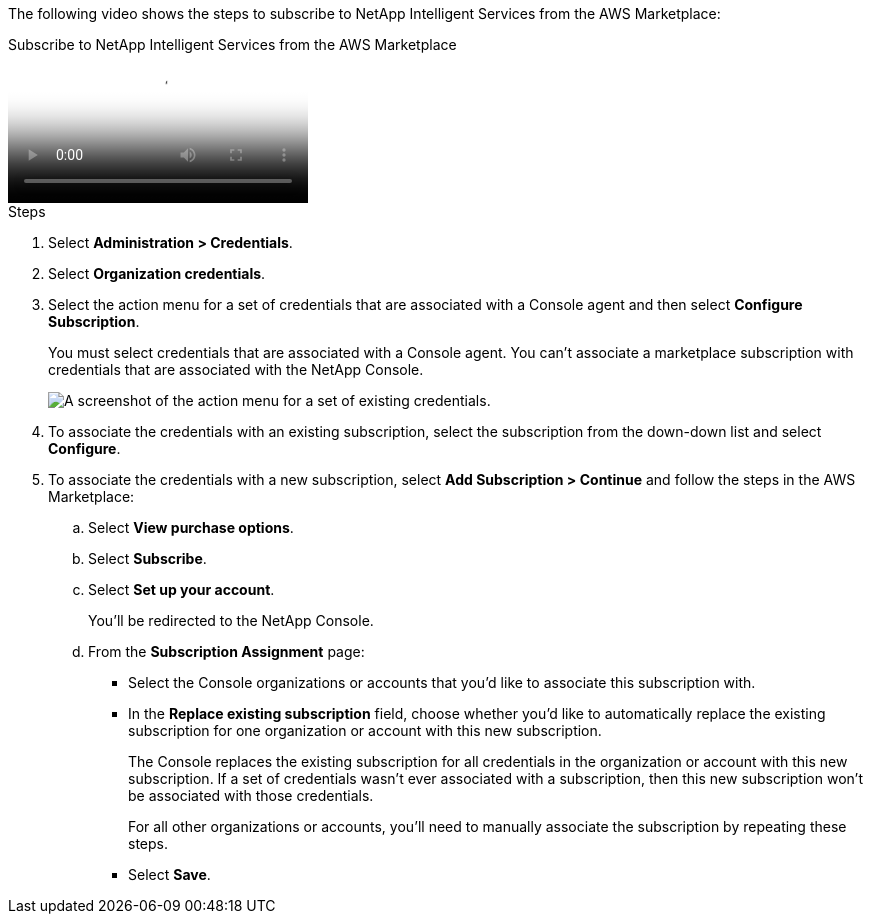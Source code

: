 The following video shows the steps to subscribe to NetApp Intelligent Services from the AWS Marketplace:

video::096e1740-d115-44cf-8c27-b051011611eb[panopto, title="Subscribe to NetApp Intelligent Services from the AWS Marketplace"]

.Steps

. Select *Administration > Credentials*.

. Select *Organization credentials*.

. Select the action menu for a set of credentials that are associated with a Console agent and then select *Configure Subscription*.
+
You must select credentials that are associated with a Console agent. You can't associate a marketplace subscription with credentials that are associated with the NetApp Console.
+
image:screenshot_aws_configure_subscription.png[A screenshot of the action menu for a set of existing credentials.]

. To associate the credentials with an existing subscription, select the subscription from the down-down list and select *Configure*.

. To associate the credentials with a new subscription, select *Add Subscription > Continue* and follow the steps in the AWS Marketplace:

.. Select *View purchase options*.
.. Select *Subscribe*.
.. Select *Set up your account*.
+
You'll be redirected to the NetApp Console.

.. From the *Subscription Assignment* page:
+
//tag::assignment[]
* Select the Console organizations or accounts that you'd like to associate this subscription with.
* In the *Replace existing subscription* field, choose whether you'd like to automatically replace the existing subscription for one organization or account with this new subscription.
+
The Console replaces the existing subscription for all credentials in the organization or account with this new subscription. If a set of credentials wasn't ever associated with a subscription, then this new subscription won't be associated with those credentials.
+
For all other organizations or accounts, you'll need to manually associate the subscription by repeating these steps.
//end::assignment[]

* Select *Save*.